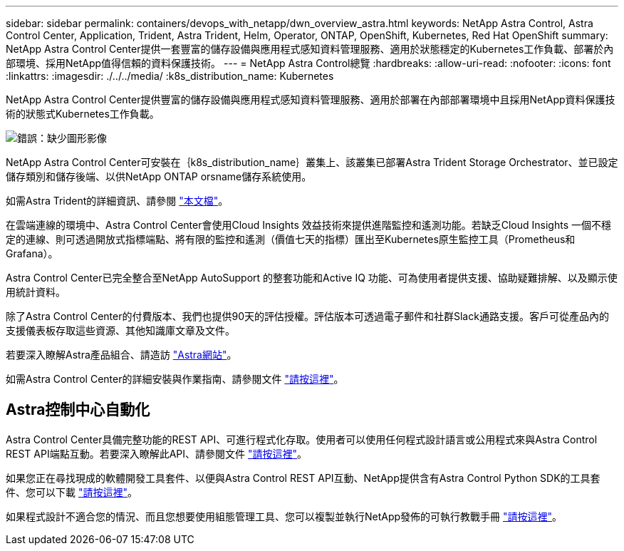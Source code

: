 ---
sidebar: sidebar 
permalink: containers/devops_with_netapp/dwn_overview_astra.html 
keywords: NetApp Astra Control, Astra Control Center, Application, Trident, Astra Trident, Helm, Operator, ONTAP, OpenShift, Kubernetes, Red Hat OpenShift 
summary: NetApp Astra Control Center提供一套豐富的儲存設備與應用程式感知資料管理服務、適用於狀態穩定的Kubernetes工作負載、部署於內部環境、採用NetApp值得信賴的資料保護技術。 
---
= NetApp Astra Control總覽
:hardbreaks:
:allow-uri-read: 
:nofooter: 
:icons: font
:linkattrs: 
:imagesdir: ./../../media/
:k8s_distribution_name: Kubernetes


[role="normal"]
NetApp Astra Control Center提供豐富的儲存設備與應用程式感知資料管理服務、適用於部署在內部部署環境中且採用NetApp資料保護技術的狀態式Kubernetes工作負載。

image:redhat_openshift_image44.png["錯誤：缺少圖形影像"]

NetApp Astra Control Center可安裝在｛k8s_distribution_name｝叢集上、該叢集已部署Astra Trident Storage Orchestrator、並已設定儲存類別和儲存後端、以供NetApp ONTAP orsname儲存系統使用。

如需Astra Trident的詳細資訊、請參閱 link:dwn_overview_trident.html["本文檔"^]。

在雲端連線的環境中、Astra Control Center會使用Cloud Insights 效益技術來提供進階監控和遙測功能。若缺乏Cloud Insights 一個不穩定的連線、則可透過開放式指標端點、將有限的監控和遙測（價值七天的指標）匯出至Kubernetes原生監控工具（Prometheus和Grafana）。

Astra Control Center已完全整合至NetApp AutoSupport 的整套功能和Active IQ 功能、可為使用者提供支援、協助疑難排解、以及顯示使用統計資料。

除了Astra Control Center的付費版本、我們也提供90天的評估授權。評估版本可透過電子郵件和社群Slack通路支援。客戶可從產品內的支援儀表板存取這些資源、其他知識庫文章及文件。

若要深入瞭解Astra產品組合、請造訪 link:https://cloud.netapp.com/astra["Astra網站"^]。

如需Astra Control Center的詳細安裝與作業指南、請參閱文件 link:https://docs.netapp.com/us-en/astra-control-center/index.html["請按這裡"^]。



== Astra控制中心自動化

Astra Control Center具備完整功能的REST API、可進行程式化存取。使用者可以使用任何程式設計語言或公用程式來與Astra Control REST API端點互動。若要深入瞭解此API、請參閱文件 link:https://docs.netapp.com/us-en/astra-automation/index.html["請按這裡"^]。

如果您正在尋找現成的軟體開發工具套件、以便與Astra Control REST API互動、NetApp提供含有Astra Control Python SDK的工具套件、您可以下載 link:https://github.com/NetApp/netapp-astra-toolkits/["請按這裡"^]。

如果程式設計不適合您的情況、而且您想要使用組態管理工具、您可以複製並執行NetApp發佈的可執行教戰手冊 link:https://github.com/NetApp-Automation/na_astra_control_suite["請按這裡"^]。
